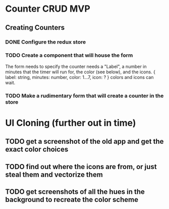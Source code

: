 * Counter CRUD MVP
** Creating Counters
*** DONE Configure the redux store
*** TODO Create a component that will house the form  
    The form needs to specify the counter needs a "Label", a number in minutes that the timer will run for, the color (see below), and the icons.
    {
      label: string,
      minutes: number,
      color: 1...7,
      icon: ?
    }
    colors and icons can wait.
*** TODO Make a rudimentary form that will create a counter in the store
* UI Cloning (further out in time)
** TODO get a screenshot of the old app and get the exact color choices
** TODO find out where the icons are from, or just steal them and vectorize them
** TODO get screenshots of all the hues in the background to recreate the color scheme